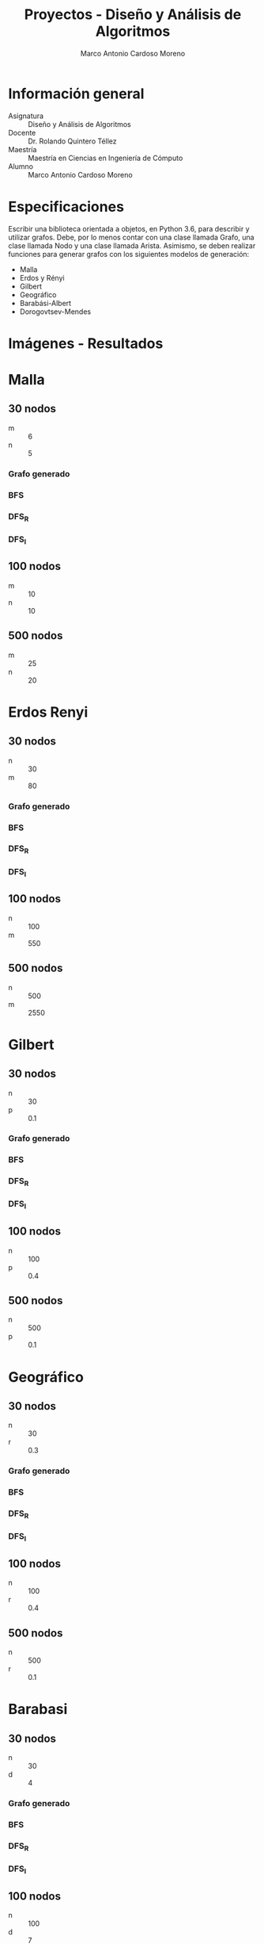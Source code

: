 #+TITLE: Proyectos - Diseño y Análisis de Algoritmos
#+author: Marco Antonio Cardoso Moreno

#+STARTUP:  CONTENT


* Información general
- Asignatura :: Diseño y Análisis de Algoritmos
- Docente :: Dr. Rolando Quintero Téllez
- Maestría :: Maestría en Ciencias en Ingeniería de Cómputo
- Alumno :: Marco Antonio Cardoso Moreno

* Especificaciones
Escribir una biblioteca orientada a objetos, en Python 3.6, para describir y
utilizar grafos. Debe, por lo menos contar con una clase llamada Grafo, una
clase llamada Nodo y una clase llamada Arista. Asimismo, se deben realizar
funciones para generar grafos con los siguientes modelos de generación:
- Malla
- Erdos y Rényi
- Gilbert
- Geográfico
- Barabási-Albert
- Dorogovtsev-Mendes

* Imágenes - Resultados
* Malla
** 30 nodos
- m :: 6
- n :: 5
*** Grafo generado
[[./img/30/malla/grafoMalla_6_5.png]]
*** BFS
[[./img/30/malla/BFS_grafoMalla_6_5.png]]
*** DFS_R
[[./img/30/malla/DFS_R_grafoMalla_6_5.png]]
*** DFS_I
[[./img/30/malla/DFS_I_grafoMalla_6_5.png]]
** 100 nodos
- m :: 10
- n :: 10
[[./img/100/grafoMalla_10_10.png]]

** 500 nodos
- m :: 25
- n :: 20
[[./img/500/grafoMalla_25_20.png]]

* Erdos Renyi
** 30 nodos
- n :: 30
- m :: 80
*** Grafo generado
[[./img/30/erdos/grafoErdos_Renyi_30_80.png]]
*** BFS
[[./img/30/erdos/BFS_grafoErdos_Renyi_30_80.png]]
*** DFS_R
[[./img/30/erdos/DFS_R_grafoErdos_Renyi_30_80.png]]
*** DFS_I
[[./img/30/erdos/DFS_I_grafoErdos_Renyi_30_80.png]]
** 100 nodos
- n :: 100
- m :: 550
[[./img/100/grafoErdos_Renyi_100_550.png]]

** 500 nodos
- n :: 500
- m :: 2550
[[./img/500/grafoErdos_Renyi_500_2550.png]]

* Gilbert
** 30 nodos
- n :: 30
- p :: 0.1
*** Grafo generado
[[./img/30/gilbert/grafoGilbert_30_10.png]]
*** BFS
[[./img/30/gilbert/BFS_grafoGilbert_30_10.png]]
*** DFS_R
[[./img/30/gilbert/DFS_R_grafoGilbert_30_10.png]]
*** DFS_I

[[./img/30/gilbert/DFS_I_grafoGilbert_30_10.png]]
** 100 nodos
- n :: 100
- p :: 0.4
[[./img/100/grafoGilbert_100_40.png]]

** 500 nodos
- n :: 500
- p :: 0.1
[[./img/500/grafoGilbert_500_10.png]]
* Geográfico
** 30 nodos
- n :: 30
- r :: 0.3
*** Grafo generado
[[./img/30/geo/grafoGeografico_30_30.png]]
*** BFS
[[./img/30/geo/BFS_grafoGeografico_30_30.png]]
*** DFS_R
[[./img/30/geo/DFS_R_grafoGeografico_30_30.png]]
*** DFS_I
[[./img/30/geo/DFS_I_grafoGeografico_30_30.png]]
** 100 nodos
- n :: 100
- r :: 0.4
[[./img/100/grafoGeografico_100_40.png]]

** 500 nodos
- n :: 500
- r :: 0.1
[[./img/500/grafoGeografico_500_10.png]]

* Barabasi
** 30 nodos
- n :: 30
- d :: 4
*** Grafo generado
[[./img/30/barabasi/grafoBarabasi_30_4.png]]
*** BFS
[[./img/30/barabasi/BFS_grafoBarabasi_30_4.png]]
*** DFS_R
[[./img/30/barabasi/DFS_R_grafoBarabasi_30_4.png]]
*** DFS_I
[[./img/30/barabasi/DFS_I_grafoBarabasi_30_4.png]]
** 100 nodos
- n :: 100
- d :: 7
[[./img/100/grafoBarabasi_100_7.png]]

** 500 nodos
- n :: 500
- d :: 7
[[./img/500/grafoBarabasi_500_7.png]]

* Dorogovtsev
** 30 nodos
*** Grafo generado
[[./img/30/dorog/grafoDorogovtsev_30.png]]
*** BFS
[[./img/30/dorog/BFS_grafoDorogovtsev_30.png]]
*** DFS_R
[[./img/30/dorog/DFS_R_grafoDorogovtsev_30.png]]
*** DFS_I
[[./img/30/dorog/DFS_I_grafoDorogovtsev_30.png]]
** 100 nodos
[[./img/100/grafoDorogovtsev_100.png]]
** 500 nodos
[[./img/500/grafoDorogovtsev_500.png]]

* Dependencias
- Lenguaje :: Python
  + Versión :: 3.6.7
